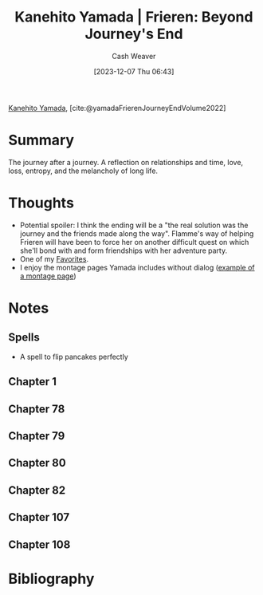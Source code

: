 :PROPERTIES:
:ROAM_REFS: [cite:@yamadaFrierenJourneyEndVolume2022]
:ID:       9bace508-65f0-4fd5-9c93-338ccea13c56
:LAST_MODIFIED: [2023-12-12 Tue 19:31]
:END:
#+title: Kanehito Yamada | Frieren: Beyond Journey's End
#+hugo_custom_front_matter: :slug "9bace508-65f0-4fd5-9c93-338ccea13c56"
#+author: Cash Weaver
#+date: [2023-12-07 Thu 06:43]
#+filetags: :reference:

[[id:0348f865-551c-40ba-a46f-89d7b66af892][Kanehito Yamada]], [cite:@yamadaFrierenJourneyEndVolume2022]

* Summary
The journey after a journey. A reflection on relationships and time, love, loss, entropy, and the melancholy of long life.
* Thoughts
- Potential spoiler: I think the ending will be a "the real solution was the journey and the friends made along the way". Flamme's way of helping Frieren will have been to force her on another difficult quest on which she'll bond with and form friendships with her adventure party.
- One of my [[id:2a586a0e-eddc-4903-9c90-7e3a91e3204c][Favorites]].
- I enjoy the montage pages Yamada includes without dialog ([[file:2023-12-07_06-47-54_p.jpg][example of a montage page]])
* Notes

** Spells

- A spell to flip pancakes perfectly

** Chapter 1
#+begin_hugogallery
#+DOWNLOADED: https://c2.mangacdn.net/12a3db61f9105800ed8c394685aeeb0bca6cf91409fba1b3554c72afa436c686274ad41f4a6224ecf82ac35aba11aadce18ec61e8a75d1ecd3eef06906/r/p.jpg @ 2023-12-07 06:47:54
[[file:2023-12-07_06-47-54_p.jpg]]

#+DOWNLOADED: https://c2.mangacdn.net/12a3db61f9105800ed8c394685aeeb0bca6cf91409fba1b3554c72afa436c686274ad41f4a6224ecf82ac05bba11aadce18ec61e8a75d1ecd3eef06906/r/p.jpg @ 2023-12-07 06:46:53
[[file:2023-12-07_06-46-53_p.jpg]]
#+end_hugogallery
** Chapter 78

#+begin_hugogallery
[[file:just-trivial-things-about-his-journey.png]]
#+end_hugogallery
** Chapter 79
#+begin_hugogallery
#+DOWNLOADED: https://c2.mangacdn.net/12a3db61f9105800ed8c394685aeeb0bca6cf91409fba1b7554172afa436c688254ad41f4a6226effe2ac25fba11aadce18ec61e8a75d1ecd3eef06906/r/p.jpg @ 2023-12-08 21:02:00
[[file:2023-12-08_21-02-00_p.jpg]]
#+end_hugogallery
** Chapter 80
#+begin_hugogallery
#+DOWNLOADED: https://c2.mangacdn.net/12a3db61f9105800ed8c394685aeeb0bca6cf91409fba1b1551672afa436c688254ad41f4a6226effd2ac25fba11aadce18ec61e8a75d1ecd3eef06906/r/p.jpg @ 2023-12-08 21:08:37
[[file:2023-12-08_21-08-37_p.jpg]]
#+end_hugogallery
** Chapter 82
#+begin_hugogallery
#+DOWNLOADED: https://c2.mangacdn.net/12a3db61f9105800ed8c394685aeeb0bca6cf91409fba1e2554c72afa436c688254ad41f4a6226effb2ac358ba11aadce18ec61e8a75d1ecd3eef06906/r/p.jpg @ 2023-12-09 05:19:15
[[file:2023-12-09_05-19-15_p.jpg]]
#+end_hugogallery
** Chapter 107
#+begin_hugogallery
#+DOWNLOADED: https://c2.mangacdn.net/12a3db61f9105800ed8c394685aeeb0bca6cf91409fba1b0554172aea53fc0823d54d01444612ce2e034c640fe0bbd9df480ca178b7fd6edd0e8f069/r/p.jpg @ 2023-12-09 07:13:53
[[file:2023-12-09_07-13-53_p.jpg]]
#+end_hugogallery
** Chapter 108

#+begin_hugogallery
#+DOWNLOADED: https://c2.mangacdn.net/12a3db61f9105800ed8c394685aeeb0bca6cf91409fba1b7554072aea53fc0823d54d01444612ce3e034c540fe0bbd9df480ca178b7fd6edd0e8f069/r/p.jpg @ 2023-12-09 07:18:11
[[file:2023-12-09_07-18-11_p.jpg]]
#+end_hugogallery
* Bibliography
#+print_bibliography:
* Flashcards :noexport:
